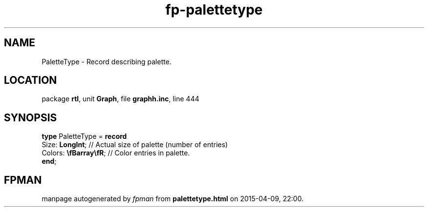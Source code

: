 .\" file autogenerated by fpman
.TH "fp-palettetype" 3 "2014-03-14" "fpman" "Free Pascal Programmer's Manual"
.SH NAME
PaletteType - Record describing palette.
.SH LOCATION
package \fBrtl\fR, unit \fBGraph\fR, file \fBgraphh.inc\fR, line 444
.SH SYNOPSIS
\fBtype\fR PaletteType = \fBrecord\fR
  Size: \fBLongInt\fR;         // Actual size of palette (number of entries)
  Colors: \fB\\fBarray\\fR\fR; // Color entries in palette.
.br
\fBend\fR;
.SH FPMAN
manpage autogenerated by \fIfpman\fR from \fBpalettetype.html\fR on 2015-04-09, 22:00.

